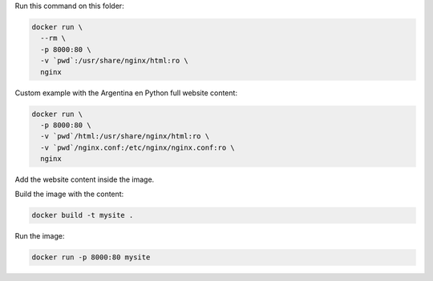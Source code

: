 Run this command on this folder:

.. code:: bash

   docker run \ 
     --rm \
     -p 8000:80 \
     -v `pwd`:/usr/share/nginx/html:ro \
     nginx


Custom example with the Argentina en Python full website content:

.. code:: bash

   docker run \
     -p 8000:80 \
     -v `pwd`/html:/usr/share/nginx/html:ro \
     -v `pwd`/nginx.conf:/etc/nginx/nginx.conf:ro \
     nginx


Add the website content inside the image.

Build the image with the content:

.. code:: bash

   docker build -t mysite .


Run the image:

.. code:: bash

   docker run -p 8000:80 mysite

   
